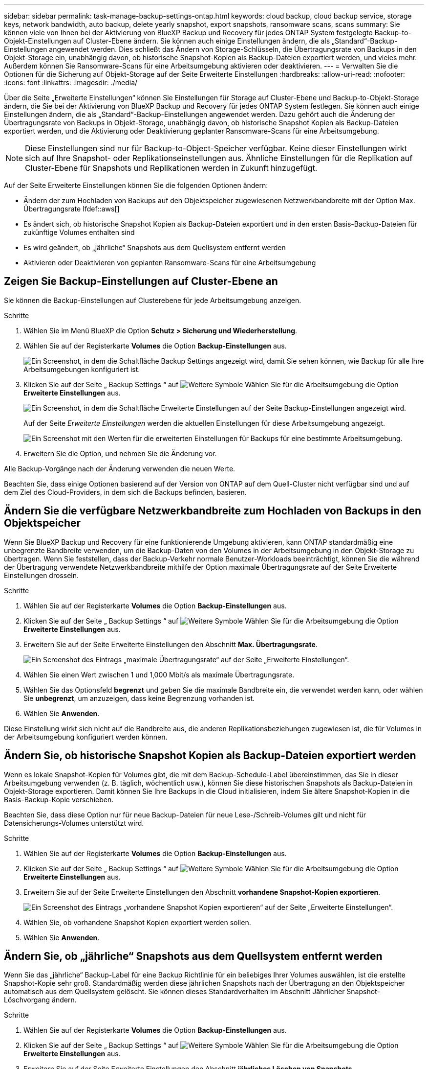 ---
sidebar: sidebar 
permalink: task-manage-backup-settings-ontap.html 
keywords: cloud backup, cloud backup service, storage keys, network bandwidth, auto backup, delete yearly snapshot, export snapshots, ransomware scans, scans 
summary: Sie können viele von Ihnen bei der Aktivierung von BlueXP Backup und Recovery für jedes ONTAP System festgelegte Backup-to-Objekt-Einstellungen auf Cluster-Ebene ändern. Sie können auch einige Einstellungen ändern, die als „Standard“-Backup-Einstellungen angewendet werden. Dies schließt das Ändern von Storage-Schlüsseln, die Übertragungsrate von Backups in den Objekt-Storage ein, unabhängig davon, ob historische Snapshot-Kopien als Backup-Dateien exportiert werden, und vieles mehr. Außerdem können Sie Ransomware-Scans für eine Arbeitsumgebung aktivieren oder deaktivieren. 
---
= Verwalten Sie die Optionen für die Sicherung auf Objekt-Storage auf der Seite Erweiterte Einstellungen
:hardbreaks:
:allow-uri-read: 
:nofooter: 
:icons: font
:linkattrs: 
:imagesdir: ./media/


[role="lead"]
Über die Seite „Erweiterte Einstellungen“ können Sie Einstellungen für Storage auf Cluster-Ebene und Backup-to-Objekt-Storage ändern, die Sie bei der Aktivierung von BlueXP Backup und Recovery für jedes ONTAP System festlegen. Sie können auch einige Einstellungen ändern, die als „Standard“-Backup-Einstellungen angewendet werden. Dazu gehört auch die Änderung der Übertragungsrate von Backups in Objekt-Storage, unabhängig davon, ob historische Snapshot Kopien als Backup-Dateien exportiert werden, und die Aktivierung oder Deaktivierung geplanter Ransomware-Scans für eine Arbeitsumgebung.


NOTE: Diese Einstellungen sind nur für Backup-to-Object-Speicher verfügbar. Keine dieser Einstellungen wirkt sich auf Ihre Snapshot- oder Replikationseinstellungen aus. Ähnliche Einstellungen für die Replikation auf Cluster-Ebene für Snapshots und Replikationen werden in Zukunft hinzugefügt.

Auf der Seite Erweiterte Einstellungen können Sie die folgenden Optionen ändern:

* Ändern der zum Hochladen von Backups auf den Objektspeicher zugewiesenen Netzwerkbandbreite mit der Option Max. Übertragungsrate
Ifdef::aws[]


endif::aws[]

* Es ändert sich, ob historische Snapshot Kopien als Backup-Dateien exportiert und in den ersten Basis-Backup-Dateien für zukünftige Volumes enthalten sind
* Es wird geändert, ob „jährliche“ Snapshots aus dem Quellsystem entfernt werden
* Aktivieren oder Deaktivieren von geplanten Ransomware-Scans für eine Arbeitsumgebung




== Zeigen Sie Backup-Einstellungen auf Cluster-Ebene an

Sie können die Backup-Einstellungen auf Clusterebene für jede Arbeitsumgebung anzeigen.

.Schritte
. Wählen Sie im Menü BlueXP die Option *Schutz > Sicherung und Wiederherstellung*.
. Wählen Sie auf der Registerkarte *Volumes* die Option *Backup-Einstellungen* aus.
+
image:screenshot_backup_settings_button.png["Ein Screenshot, in dem die Schaltfläche Backup Settings angezeigt wird, damit Sie sehen können, wie Backup für alle Ihre Arbeitsumgebungen konfiguriert ist."]

. Klicken Sie auf der Seite „ Backup Settings “ auf image:screenshot_horizontal_more_button.gif["Weitere Symbole"] Wählen Sie für die Arbeitsumgebung die Option *Erweiterte Einstellungen* aus.
+
image:screenshot_backup_advanced_settings_button.png["Ein Screenshot, in dem die Schaltfläche Erweiterte Einstellungen auf der Seite Backup-Einstellungen angezeigt wird."]

+
Auf der Seite _Erweiterte Einstellungen_ werden die aktuellen Einstellungen für diese Arbeitsumgebung angezeigt.

+
image:screenshot_backup_advanced_settings_page2.png["Ein Screenshot mit den Werten für die erweiterten Einstellungen für Backups für eine bestimmte Arbeitsumgebung."]

. Erweitern Sie die Option, und nehmen Sie die Änderung vor.


Alle Backup-Vorgänge nach der Änderung verwenden die neuen Werte.

Beachten Sie, dass einige Optionen basierend auf der Version von ONTAP auf dem Quell-Cluster nicht verfügbar sind und auf dem Ziel des Cloud-Providers, in dem sich die Backups befinden, basieren.



== Ändern Sie die verfügbare Netzwerkbandbreite zum Hochladen von Backups in den Objektspeicher

Wenn Sie BlueXP Backup und Recovery für eine funktionierende Umgebung aktivieren, kann ONTAP standardmäßig eine unbegrenzte Bandbreite verwenden, um die Backup-Daten von den Volumes in der Arbeitsumgebung in den Objekt-Storage zu übertragen. Wenn Sie feststellen, dass der Backup-Verkehr normale Benutzer-Workloads beeinträchtigt, können Sie die während der Übertragung verwendete Netzwerkbandbreite mithilfe der Option maximale Übertragungsrate auf der Seite Erweiterte Einstellungen drosseln.

.Schritte
. Wählen Sie auf der Registerkarte *Volumes* die Option *Backup-Einstellungen* aus.
. Klicken Sie auf der Seite „ Backup Settings “ auf image:screenshot_horizontal_more_button.gif["Weitere Symbole"] Wählen Sie für die Arbeitsumgebung die Option *Erweiterte Einstellungen* aus.
. Erweitern Sie auf der Seite Erweiterte Einstellungen den Abschnitt *Max. Übertragungsrate*.
+
image:screenshot_backup_edit_transfer_rate.png["Ein Screenshot des Eintrags „maximale Übertragungsrate“ auf der Seite „Erweiterte Einstellungen“."]

. Wählen Sie einen Wert zwischen 1 und 1,000 Mbit/s als maximale Übertragungsrate.
. Wählen Sie das Optionsfeld *begrenzt* und geben Sie die maximale Bandbreite ein, die verwendet werden kann, oder wählen Sie *unbegrenzt*, um anzuzeigen, dass keine Begrenzung vorhanden ist.
. Wählen Sie *Anwenden*.


Diese Einstellung wirkt sich nicht auf die Bandbreite aus, die anderen Replikationsbeziehungen zugewiesen ist, die für Volumes in der Arbeitsumgebung konfiguriert werden können.

ifdef::aws[]

endif::aws[]



== Ändern Sie, ob historische Snapshot Kopien als Backup-Dateien exportiert werden

Wenn es lokale Snapshot-Kopien für Volumes gibt, die mit dem Backup-Schedule-Label übereinstimmen, das Sie in dieser Arbeitsumgebung verwenden (z. B. täglich, wöchentlich usw.), können Sie diese historischen Snapshots als Backup-Dateien in Objekt-Storage exportieren. Damit können Sie Ihre Backups in die Cloud initialisieren, indem Sie ältere Snapshot-Kopien in die Basis-Backup-Kopie verschieben.

Beachten Sie, dass diese Option nur für neue Backup-Dateien für neue Lese-/Schreib-Volumes gilt und nicht für Datensicherungs-Volumes unterstützt wird.

.Schritte
. Wählen Sie auf der Registerkarte *Volumes* die Option *Backup-Einstellungen* aus.
. Klicken Sie auf der Seite „ Backup Settings “ auf image:screenshot_horizontal_more_button.gif["Weitere Symbole"] Wählen Sie für die Arbeitsumgebung die Option *Erweiterte Einstellungen* aus.
. Erweitern Sie auf der Seite Erweiterte Einstellungen den Abschnitt *vorhandene Snapshot-Kopien exportieren*.
+
image:screenshot_backup_edit_export_snapshots.png["Ein Screenshot des Eintrags „vorhandene Snapshot Kopien exportieren“ auf der Seite „Erweiterte Einstellungen“."]

. Wählen Sie, ob vorhandene Snapshot Kopien exportiert werden sollen.
. Wählen Sie *Anwenden*.




== Ändern Sie, ob „jährliche“ Snapshots aus dem Quellsystem entfernt werden

Wenn Sie das „jährliche“ Backup-Label für eine Backup Richtlinie für ein beliebiges Ihrer Volumes auswählen, ist die erstellte Snapshot-Kopie sehr groß. Standardmäßig werden diese jährlichen Snapshots nach der Übertragung an den Objektspeicher automatisch aus dem Quellsystem gelöscht. Sie können dieses Standardverhalten im Abschnitt Jährlicher Snapshot-Löschvorgang ändern.

.Schritte
. Wählen Sie auf der Registerkarte *Volumes* die Option *Backup-Einstellungen* aus.
. Klicken Sie auf der Seite „ Backup Settings “ auf image:screenshot_horizontal_more_button.gif["Weitere Symbole"] Wählen Sie für die Arbeitsumgebung die Option *Erweiterte Einstellungen* aus.
. Erweitern Sie auf der Seite Erweiterte Einstellungen den Abschnitt *jährliches Löschen von Snapshots*.
+
image:screenshot_backup_edit_yearly_snap_delete.png["Ein Screenshot des Eintrags „jährliche Snapshots“ auf der Seite „Erweiterte Einstellungen“."]

. Wählen Sie *disabled* aus, um die jährlichen Snapshots auf dem Quellsystem beizubehalten.
. Wählen Sie *Anwenden*.




== Aktivieren oder deaktivieren Sie geplante Ransomware-Scans

Geplante Scans zum Schutz vor Ransomware sind standardmäßig aktiviert. Die Standardeinstellung für die Scanfrequenz beträgt 7 Tage. Der Scan wird nur auf der letzten Snapshot Kopie durchgeführt. Sie können geplante Ransomware-Scans für die neueste Snapshot Kopie über die Option auf der Seite „Erweiterte Einstellungen“ aktivieren oder deaktivieren. Wenn Sie diese Option aktivieren, werden standardmäßig alle 7 Tage gescannt. Sie können diesen Zeitplan auf Tage oder Wochen ändern oder deaktivieren, um Kosten zu sparen.


TIP: Bei der Aktivierung von Ransomware-Scans können je nach Cloud-Provider zusätzliche Gebühren anfallen.

Geplante Ransomware-Scans werden nur mit der neuesten Snapshot Kopie ausgeführt.

Wenn die geplanten Ransomware-Scans deaktiviert sind, können Sie dennoch On-Demand-Scans durchführen und während der Wiederherstellung einen Scan durchführen.

Siehe link:task-create-policies-ontap.html["Management von Richtlinien"] Finden Sie Details zum Management von Richtlinien, die Ransomware-Erkennung implementieren.

.Schritte
. Wählen Sie auf der Registerkarte *Volumes* die Option *Backup-Einstellungen* aus.
. Klicken Sie auf der Seite „ Backup Settings “ auf image:screenshot_horizontal_more_button.gif["Weitere Symbole"] Wählen Sie für die Arbeitsumgebung die Option *Erweiterte Einstellungen* aus.
. Erweitern Sie auf der Seite Erweiterte Einstellungen den Abschnitt *Ransomware-Scan*.
. Wählen Sie * geplante Ransomware-Scan*.
. Ändern Sie optional den Standardscan jede Woche in Tage oder Wochen.
. Legen Sie fest, wie oft der Scan in Tagen oder Wochen ausgeführt werden soll.
. Wählen Sie *Anwenden*.

